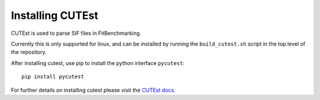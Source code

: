 .. _CUTEst:

#################
Installing CUTEst
#################

CUTEst is used to parse SIF files in FitBenchmarking.

Currently this is only supported for linux, and can be installed by running the
``build_cutest.sh`` script in the top level of the repository.

After installing cutest, use pip to install the python interface ``pycutest``::

  pip install pycutest

For further details on installing cutest please visit the
`CUTEst docs <https://github.com/ralna/CUTEst/tree/master/doc>`__.
